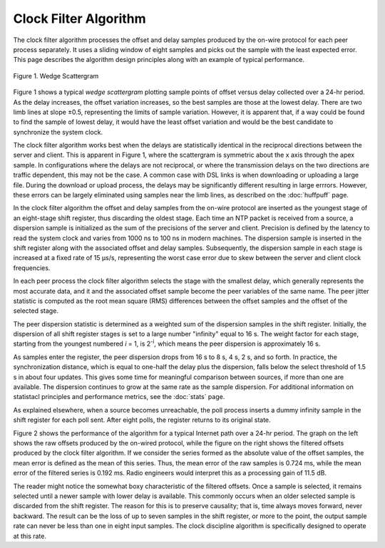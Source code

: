 Clock Filter Algorithm
======================

The clock filter algorithm processes the offset and delay samples
produced by the on-wire protocol for each peer process separately. It
uses a sliding window of eight samples and picks out the sample with the
least expected error. This page describes the algorithm design
principles along with an example of typical performance.

.. figure:: pic/flt5.png
  :align: center

  Figure 1. Wedge Scattergram

Figure 1 shows a typical *wedge scattergram* plotting sample points of
offset versus delay collected over a 24-hr period. As the delay
increases, the offset variation increases, so the best samples are those
at the lowest delay. There are two limb lines at slope ±0.5,
representing the limits of sample variation. However, it is apparent
that, if a way could be found to find the sample of lowest delay, it
would have the least offset variation and would be the best candidate to
synchronize the system clock.

The clock filter algorithm works best when the delays are statistically
identical in the reciprocal directions between the server and client.
This is apparent in Figure 1, where the scattergram is symmetric about
the x axis through the apex sample. In configurations where the delays
are not reciprocal, or where the transmission delays on the two
directions are traffic dependent, this may not be the case. A common
case with DSL links is when downloading or uploading a large file.
During the download or upload process, the delays may be significantly
different resulting in large errrors. However, these errors can be
largely eliminated using samples near the limb lines, as described on
the :doc:`huffpuff` page.

In the clock filter algorithm the offset and delay samples from the
on-wire protocol are inserted as the youngest stage of an eight-stage
shift register, thus discarding the oldest stage. Each time an NTP
packet is received from a source, a dispersion sample is initialized as
the sum of the precisions of the server and client. Precision is defined
by the latency to read the system clock and varies from 1000 ns to 100
ns in modern machines. The dispersion sample is inserted in the shift
register along with the associated offset and delay samples.
Subsequently, the dispersion sample in each stage is increased at a
fixed rate of 15 μs/s, representing the worst case error due to skew
between the server and client clock frequencies.

In each peer process the clock filter algorithm selects the stage with
the smallest delay, which generally represents the most accurate data,
and it and the associated offset sample become the peer variables of the
same name. The peer jitter statistic is computed as the root mean square
(RMS) differences between the offset samples and the offset of the
selected stage.

The peer dispersion statistic is determined as a weighted sum of the
dispersion samples in the shift register. Initially, the dispersion of
all shift register stages is set to a large number "infinity" equal to
16 s. The weight factor for each stage, starting from the youngest
numbered *i* = 1, is 2\ :sup:`-i`, which means the peer dispersion is
approximately 16 s.

As samples enter the register, the peer dispersion drops from 16 s to 8
s, 4 s, 2 s, and so forth. In practice, the synchronization distance,
which is equal to one-half the delay plus the dispersion, falls below
the select threshold of 1.5 s in about four updates. This gives some
time for meaningful comparison between sources, if more than one are
available. The dispersion continues to grow at the same rate as the
sample dispersion. For additional information on statistacl principles
and performance metrics, see the :doc:`stats` page.

As explained elsewhere, when a source becomes unreachable, the poll
process inserts a dummy infinity sample in the shift register for each
poll sent. After eight polls, the register returns to its original
state.

.. rst-class:: centered

  |image1|  |image2|

  Figure 2. Raw (left) and Filtered (right) Offsets

Figure 2 shows the performance of the algorithm for a typical Internet
path over a 24-hr period. The graph on the left shows the raw offsets
produced by the on-wired protocol, while the figure on the right shows
the filtered offsets produced by the clock filter algorithm. If we
consider the series formed as the absolute value of the offset samples,
the mean error is defined as the mean of this series. Thus, the mean
error of the raw samples is 0.724 ms, while the mean error of the
filtered series is 0.192 ms. Radio engineers would interpret this as a
processing gain of 11.5 dB.

The reader might notice the somewhat boxy characteristic of the filtered
offsets. Once a sample is selected, it remains selected until a newer
sample with lower delay is available. This commonly occurs when an older
selected sample is discarded from the shift register. The reason for
this is to preserve causality; that is, time always moves forward, never
backward. The result can be the loss of up to seven samples in the shift
register, or more to the point, the output sample rate can never be less
than one in eight input samples. The clock discipline algorithm is
specifically designed to operate at this rate.

.. |image1| image:: pic/flt1.png
.. |image2| image:: pic/flt2.png

